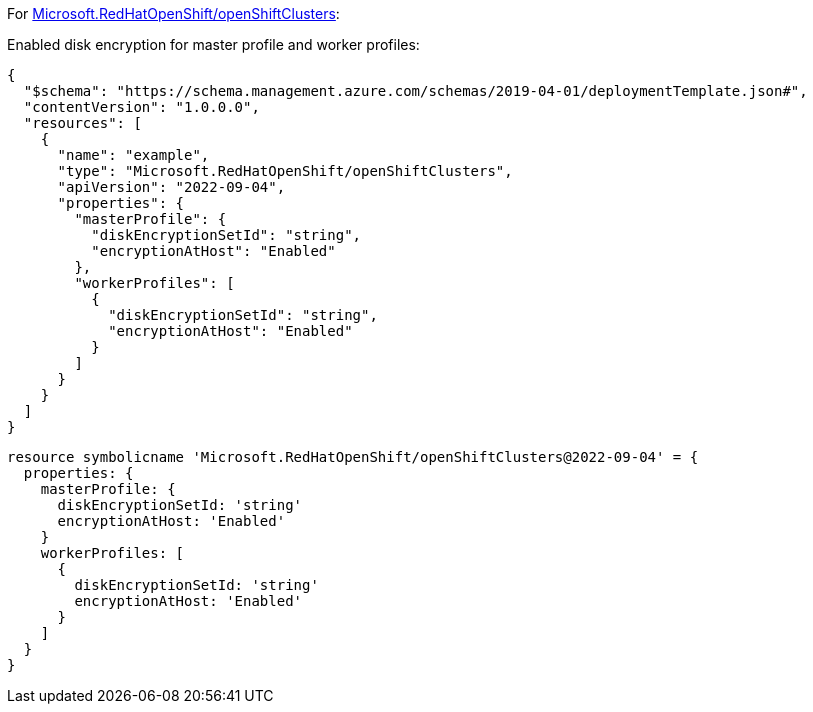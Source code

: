 For https://learn.microsoft.com/en-us/azure/templates/microsoft.redhatopenshift/openshiftclusters[Microsoft.RedHatOpenShift/openShiftClusters]:

Enabled disk encryption for master profile and worker profiles:
[source,json,diff-id=1601,diff-type=compliant]
----
{
  "$schema": "https://schema.management.azure.com/schemas/2019-04-01/deploymentTemplate.json#",
  "contentVersion": "1.0.0.0",
  "resources": [
    {
      "name": "example",
      "type": "Microsoft.RedHatOpenShift/openShiftClusters",
      "apiVersion": "2022-09-04",
      "properties": {
        "masterProfile": {
          "diskEncryptionSetId": "string",
          "encryptionAtHost": "Enabled"
        },
        "workerProfiles": [
          {
            "diskEncryptionSetId": "string",
            "encryptionAtHost": "Enabled"
          }
        ]
      }
    }
  ]
}
----

[source,bicep,diff-id=1611,diff-type=compliant]
----
resource symbolicname 'Microsoft.RedHatOpenShift/openShiftClusters@2022-09-04' = {
  properties: {
    masterProfile: {
      diskEncryptionSetId: 'string'
      encryptionAtHost: 'Enabled'
    }
    workerProfiles: [
      {
        diskEncryptionSetId: 'string'
        encryptionAtHost: 'Enabled'
      }
    ]
  }
}
----
